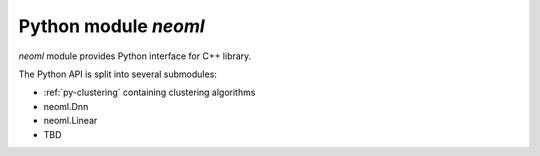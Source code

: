 =====================
Python module `neoml`
=====================

`neoml` module provides Python interface for C++ library.

The Python API is split into several submodules:

- :ref:`py-clustering` containing clustering algorithms
- neoml.Dnn
- neoml.Linear
- TBD
